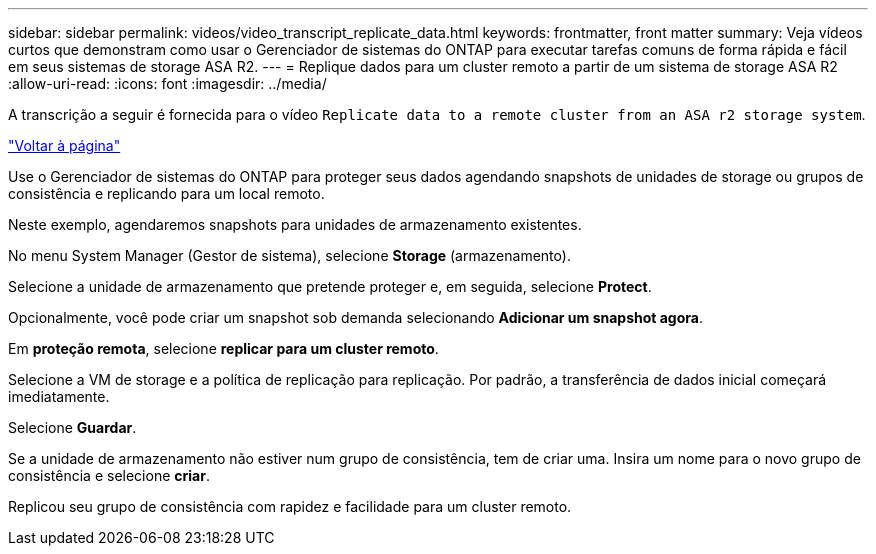 ---
sidebar: sidebar 
permalink: videos/video_transcript_replicate_data.html 
keywords: frontmatter, front matter 
summary: Veja vídeos curtos que demonstram como usar o Gerenciador de sistemas do ONTAP para executar tarefas comuns de forma rápida e fácil em seus sistemas de storage ASA R2. 
---
= Replique dados para um cluster remoto a partir de um sistema de storage ASA R2
:allow-uri-read: 
:icons: font
:imagesdir: ../media/


[role="lead"]
A transcrição a seguir é fornecida para o vídeo `Replicate data to a remote cluster from an ASA r2 storage system`.

link:videos-common-tasks.html#video_transcript_return_replicate_data["Voltar à página"]

Use o Gerenciador de sistemas do ONTAP para proteger seus dados agendando snapshots de unidades de storage ou grupos de consistência e replicando para um local remoto.

Neste exemplo, agendaremos snapshots para unidades de armazenamento existentes.

No menu System Manager (Gestor de sistema), selecione *Storage* (armazenamento).

Selecione a unidade de armazenamento que pretende proteger e, em seguida, selecione *Protect*.

Opcionalmente, você pode criar um snapshot sob demanda selecionando *Adicionar um snapshot agora*.

Em *proteção remota*, selecione *replicar para um cluster remoto*.

Selecione a VM de storage e a política de replicação para replicação. Por padrão, a transferência de dados inicial começará imediatamente.

Selecione *Guardar*.

Se a unidade de armazenamento não estiver num grupo de consistência, tem de criar uma. Insira um nome para o novo grupo de consistência e selecione *criar*.

Replicou seu grupo de consistência com rapidez e facilidade para um cluster remoto.
